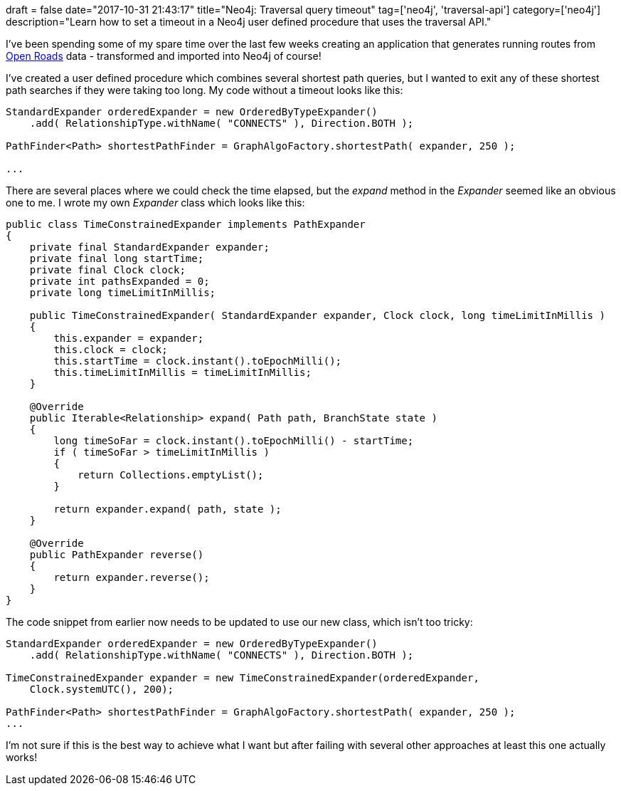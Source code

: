 +++
draft = false
date="2017-10-31 21:43:17"
title="Neo4j: Traversal query timeout"
tag=['neo4j', 'traversal-api']
category=['neo4j']
description="Learn how to set a timeout in a Neo4j user defined procedure that uses the traversal API."
+++

I've been spending some of my spare time over the last few weeks creating an application that generates running routes from https://www.ordnancesurvey.co.uk/business-and-government/products/os-open-roads.html[Open Roads] data - transformed and imported into Neo4j of course!

I've created a user defined procedure which combines several shortest path queries, but I wanted to exit any of these shortest path searches if they were taking too long. My code without a timeout looks like this:

[source,java]
----

StandardExpander orderedExpander = new OrderedByTypeExpander()
    .add( RelationshipType.withName( "CONNECTS" ), Direction.BOTH );

PathFinder<Path> shortestPathFinder = GraphAlgoFactory.shortestPath( expander, 250 );

...
----

There are several places where we could check the time elapsed, but the +++<cite>+++expand+++</cite>+++ method in the +++<cite>+++Expander+++</cite>+++ seemed like an obvious one to me. I wrote my own +++<cite>+++Expander+++</cite>+++ class which looks like this:

[source,java]
----

public class TimeConstrainedExpander implements PathExpander
{
    private final StandardExpander expander;
    private final long startTime;
    private final Clock clock;
    private int pathsExpanded = 0;
    private long timeLimitInMillis;

    public TimeConstrainedExpander( StandardExpander expander, Clock clock, long timeLimitInMillis )
    {
        this.expander = expander;
        this.clock = clock;
        this.startTime = clock.instant().toEpochMilli();
        this.timeLimitInMillis = timeLimitInMillis;
    }

    @Override
    public Iterable<Relationship> expand( Path path, BranchState state )
    {
        long timeSoFar = clock.instant().toEpochMilli() - startTime;
        if ( timeSoFar > timeLimitInMillis )
        {
            return Collections.emptyList();
        }

        return expander.expand( path, state );
    }

    @Override
    public PathExpander reverse()
    {
        return expander.reverse();
    }
}
----

The code snippet from earlier now needs to be updated to use our new class, which isn't too tricky:

[source,java]
----

StandardExpander orderedExpander = new OrderedByTypeExpander()
    .add( RelationshipType.withName( "CONNECTS" ), Direction.BOTH );

TimeConstrainedExpander expander = new TimeConstrainedExpander(orderedExpander,
    Clock.systemUTC(), 200);

PathFinder<Path> shortestPathFinder = GraphAlgoFactory.shortestPath( expander, 250 );
...
----

I'm not sure if this is the best way to achieve what I want but after failing with several other approaches at least this one actually works!
